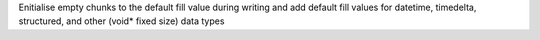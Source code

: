 Enitialise empty chunks to the default fill value during writing and add default fill values for datetime, timedelta, structured, and other (void* fixed size) data types